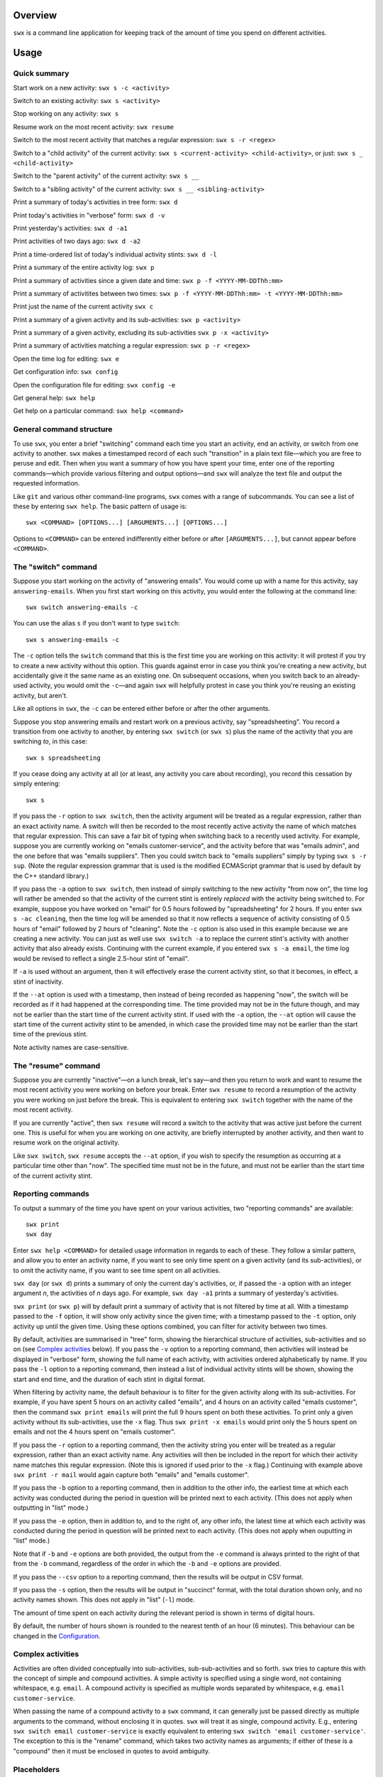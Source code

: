 Overview
========

``swx`` is a command line application for keeping track of the amount of
time you spend on different activities.

Usage
=====

Quick summary
-------------

Start work on a new activity: ``swx s -c <activity>`` 

Switch to an existing activity: ``swx s <activity>``

Stop working on any activity: ``swx s``

Resume work on the most recent activity: ``swx resume``

Switch to the most recent activity that matches a regular expression: ``swx s -r <regex>``

Switch to a "child activity" of the current activity: ``swx s <current-activity> <child-activity>``,
or just: ``swx s _ <child-activity>``

Switch to the "parent activity" of the current activity: ``swx s __``

Switch to a "sibling activity" of the current activity: ``swx s __ <sibling-activity>``

Print a summary of today's activities in tree form: ``swx d``

Print today's activities in "verbose" form: ``swx d -v``

Print yesterday's activities: ``swx d -a1``

Print activities of two days ago: ``swx d -a2``

Print a time-ordered list of today's individual activity stints: ``swx d -l``

Print a summary of the entire activity log: ``swx p``

Print a summary of activities since a given date and time: ``swx p -f <YYYY-MM-DDThh:mm>``

Print a summary of activitites between two times: ``swx p -f <YYYY-MM-DDThh:mm> -t <YYYY-MM-DDThh:mm>``

Print just the name of the current activity ``swx c``

Print a summary of a given activity and its sub-activities: ``swx p <activity>``

Print a summary of a given activity, excluding its sub-activities ``swx p -x <activity>``

Print a summary of activities matching a regular expression: ``swx p -r <regex>``

Open the time log for editing: ``swx e``

Get configuration info: ``swx config``

Open the configuration file for editing: ``swx config -e``  

Get general help: ``swx help``

Get help on a particular command: ``swx help <command>``

General command structure
-------------------------

To use ``swx``, you enter a brief "switching" command each time you start an
activity, end an activity, or switch from one activity to another. ``swx``
makes a timestamped record of each such "transition" in a plain text file—which
you are free to peruse and edit. Then when you want a summary of how you have
spent your time, enter one of the reporting commands—which provide various
filtering and output options—and ``swx`` will analyze the text file and
output the requested information.

Like ``git`` and various other command-line programs, ``swx`` comes with a range
of subcommands. You can see a list of these by entering ``swx help``. The basic
pattern of usage is::

    swx <COMMAND> [OPTIONS...] [ARGUMENTS...] [OPTIONS...]

Options to ``<COMMAND>`` can be entered indifferently either before or after
``[ARGUMENTS...]``, but cannot appear before ``<COMMAND>``.

The "switch" command
--------------------

Suppose you start working on the activity of "answering emails". You would come
up with a name for this activity, say ``answering-emails``. When you first start
working on this activity, you would enter the following at the command line::

    swx switch answering-emails -c

You can use the alias ``s`` if you don't want to type ``switch``::

    swx s answering-emails -c

The ``-c`` option tells the ``switch`` command that this is the first time you
are working on this activity: it will protest if you try to create a new activity
without this option. This guards against error in case you think you're creating
a new activity, but accidentally give it the same name as an existing one. On
subsequent occasions, when you switch back to an already-used activity, you
would omit the ``-c``—and again ``swx`` will helpfully protest in case you
think you're reusing an existing activity, but aren't.

Like all options in ``swx``, the ``-c`` can be entered either before or after
the other arguments.

Suppose you stop answering emails and restart work on a previous activity, say
"spreadsheeting". You record a transition from one activity to another, by
entering ``swx switch`` (or ``swx s``) plus the name of the activity that you
are switching *to*, in this case::

    swx s spreadsheeting

If you cease doing any activity at all (or at least, any activity you care about
recording), you record this cessation by simply entering::

    swx s

If you pass the ``-r`` option to ``swx switch``, then the activity argument
will be treated as a regular expression, rather than an exact activity name.
A switch will then be recorded to the most recently active activity the name
of which matches that regular expression. This can save a fair bit of typing
when switching back to a recently used activity. For example, suppose you are
currently working on "emails customer-service", and the activity before that
was "emails admin", and the one before that was "emails suppliers". Then you
could switch back to "emails suppliers" simply by typing ``swx s -r sup``.
(Note the regular expression grammar that is used is the modified ECMAScript
grammar that is used by default by the C++ standard library.)

If you pass the ``-a`` option to ``swx switch``, then instead of simply
switching to the new activity "from now on", the time log will rather be
amended so that the activity of the current stint is entirely *replaced* with
the activity being switched to. For example, suppose you have worked on
"email" for 0.5 hours followed by "spreadsheeting" for 2 hours. If you enter
``swx s -ac cleaning``, then the time log will be amended so that it now
reflects a sequence of activity consisting of 0.5 hours of "email"
followed by 2 hours of "cleaning". Note the ``-c`` option is also used in this
example because we are creating a new activity. You can just as well use ``swx
switch -a`` to replace the current stint's activity with another activity that
also already exists. Continuing with the current example, if you entered ``swx
s -a email``, the time log would be revised to reflect a single 2.5-hour stint
of "email".

If ``-a`` is used without an argument, then it will effectively erase the
current activity stint, so that it becomes, in effect, a stint of inactivity.

If the ``--at`` option is used with a timestamp, then instead of being recorded
as happening "now", the switch will be recorded as if it had happened at the
corresponding time. The time provided may not be in the future though, and may
not be earlier than the start time of the current activity stint. If used with
the ``-a`` option, the ``--at`` option will cause the start time of the current
activity stint to be amended, in which case the provided time may not be
earlier than the start time of the previous stint.
 
Note activity names are case-sensitive.

The "resume" command
--------------------

Suppose you are currently "inactive"—on a lunch break, let's say—and then
you return to work and want to resume the most recent activity you were working
on before your break. Enter ``swx resume`` to record a resumption of the
activity you were working on just before the break. This is equivalent to
entering ``swx switch`` together with the name of the most recent activity.

If you are currently "active", then ``swx resume`` will record a switch to
the activity that was active just before the current one. This is useful for
when you are working on one activity, are briefly interrupted by another
activity, and then want to resume work on the original activity.

Like ``swx switch``, ``swx resume`` accepts the ``--at`` option, if you
wish to specify the resumption as occurring at a particular time other
than "now". The specified time must not be in the future, and must not
be earlier than the start time of the current activity stint.

Reporting commands
------------------

To output a summary of the time you have spent on your various activities,
two "reporting commands" are available::

    swx print
    swx day

Enter ``swx help <COMMAND>`` for detailed usage information in regards to each
of these. They follow a similar pattern, and allow you to enter an activity
name, if you want to see only time spent on a given activity (and its
sub-activities), or to omit the activity name, if you want to see time spent on
all activities.

``swx day`` (or ``swx d``) prints a summary of only the current day's
activities, or, if passed the ``-a`` option with an integer argument *n*, the
activities of *n* days ago. For example, ``swx day -a1`` prints a summary of
yesterday's activities.

``swx print`` (or ``swx p``) will by default print a summary of activity that
is not filtered by time at all. With a timestamp passed to the ``-f`` option,
it will show only activity since the given time; with a timestamp passed to the
``-t`` option, only activity up until the given time. Using these options
combined, you can filter for activity between two times.

By default, activities are summarised in "tree" form, showing the hierarchical
structure of activities, sub-activities and so on (see `Complex activities`_
below). If you pass the ``-v`` option to a reporting command, then activities
will instead be displayed in "verbose" form, showing the full name of each
activity, with activities ordered alphabetically by name. If you pass the
``-l`` option to a reporting command, then instead a list of individual
activity stints will be shown, showing the start and end time, and the
duration of each stint in digital format.

When filtering by activity name, the default behaviour is to filter for the
given activity along with its sub-activities. For example, if you have spent 5
hours on an activity called "emails", and 4 hours on an activity called
"emails customer", then the command ``swx print emails`` will print the full
9 hours spent on both these activities. To print only a given activity without
its sub-activities, use the ``-x`` flag. Thus ``swx print -x emails`` would
print only the 5 hours spent on emails and not the 4 hours spent on "emails
customer".

If you pass the ``-r`` option to a reporting command, then the activity string
you enter will be treated as a regular expression, rather than an exact activity
name. Any activities will then be included in the report for which their
activity name matches this regular expression. (Note this is ignored if used
prior to the ``-x`` flag.) Continuing with example above ``swx print -r mail``
would again capture both "emails" and "emails customer".

If you pass the ``-b`` option to a reporting command, then in addition to the
other info, the earliest time at which each activity was conducted during the
period in question will be printed next to each activity. (This does not apply
when outputting in "list" mode.)

If you pass the ``-e`` option, then in addition to, and to the right of,
any other info, the latest time at which each activity was conducted during
the period in question will be printed next to each activity. (This does not
apply when ouputting in "list" mode.)

Note that if ``-b`` and ``-e`` options are both provided, the output from
the ``-e`` command is always printed to the right of that from the ``-b``
command, regardless of the order in which the ``-b`` and ``-e`` options are
provided.

If you pass the ``--csv`` option to a reporting command, then the results will
be output in CSV format.

If you pass the ``-s`` option, then the results will be output in "succinct"
format, with the total duration shown only, and no activity names shown. This
does not apply in "list" (``-l``) mode.

The amount of time spent on each activity during the relevant period is shown
in terms of digital hours.

By default, the number of hours shown is rounded to the nearest tenth of
an hour (6 minutes). This behaviour can be changed in the Configuration_.

Complex activities
------------------

Activities are often divided conceptually into sub-activities,
sub-sub-activities and so forth. ``swx`` tries to capture this with the
concept of simple and compound activities. A simple activity is specified
using a single word, not containing whitespace, e.g. ``email``.
A compound activity is specified as multiple words separated by whitespace,
e.g. ``email customer-service``.

When passing the name of a compound activity to a ``swx`` command, it can
generally just be passed directly as multiple arguments to the command, without
enclosing it in quotes. ``swx`` will treat it as single, compound activity.
E.g., entering ``swx switch email customer-service`` is exactly equivalent to
entering ``swx switch 'email customer-service'``. The exception to this is the
"rename" command, which takes two activity names as arguments; if either of
these is a "compound" then it must be enclosed in quotes to avoid ambiguity.

Placeholders
------------

When entering a series of whitespace-separated "activity components" at the
command line (e.g. ``email customer-service``), there are certain "placeholders"
that can stand in for one or more such components, and are expanded accordingly
before the command line is properly processed.

- ``_`` expands into the (name of the) current activity. In our example, if
  the current activity were ``email customer-service``, then ``_`` would expand
  into ``email customer-service``.

- ``__`` expands into the "parent" of the current activity. In our current
  example, this would expand into ``email``.

- ``___`` expands into the parent of the parent of the current activity. In our
  current example, since the parent (``email``) has no parent itself, this would
  simply expand into the empty string.

In general, any number of underscores can be entered (with obviously limited
usefulness) to traverse up the "activity tree" by a corresponding number of
"generations".

If there is no currently active activity, then all placeholders will simply
expand into the empty string.

These placeholders can be inserted anywhere among the command-line arguments
where one or more activity "components" are expected, and will be expanded
accordingly. This can save some typing when switching between closely related
activities, or generating a report on the current activity or related
activities. E.g., if we are currently active on "email customer-service
enquiries" and want to record a switch to "email customer-service
complaints", then we can enter simply ``swx s __ complaints``, rather than
having to enter ``swx s email customer-service complaints``.

The "rename" command
--------------------

``swx rename`` can be used to change the name of an activity. By default, this
renames both the given activity in its own right, and this activity as a
component of any sub-activities. For example, suppose we have recorded an
activity called "email" and an activity called "email customer-service". Then
suppose we do::

  swx rename email electronic-mail

This will cause "email" to become "electronic-mail" and "email customer-service"
to become "electronic-mail customer-service". If we *only* wanted to rename
"email" and *not* "email customer-service", we could use the ``-x`` option
to exclude sub-activities when renaming. Alternatively, the ``-r`` option can
be used to replace every occurrence of the first argument, considered as a regular
expression, with the second argument, anywhwere it occurs in any activity name.

If one of the arguments to ``rename`` consists of more than one word, then
it should be enclosed in quotes so that the program call tell which word
goes with which. E.g.::

  swx rename email 'electronic mail'

Note placeholders will still be expanded within each argument, however.

``swx rename`` will not warn you if the new name is the same name as an
existing activity. In this case, the ``rename`` command will essentially
perform a merge, with stints associated with the first activity being
reassigned to the second activity.

Manually editing the time log
-----------------------------

``swx`` stores a log of your activities in a plain text file, which by default
is located in your home directory, and is named ``<YOUR-USER-NAME>.swx``.
You are free to edit this file if you want to change the times or activity names
recorded. The command ``swx edit``, or ``swx e``, will cause the log to be
opened in your default text editor.

When editing the log, be sure to preserve the prescribed timestamp format, and
to leave a space between the timestamp and the activity name (if any) on any
given line. (Lines without an activity name record a cessation of activity.)
Also, the time log must be such that the timestamps appear in ascending order
(or at least, non-descending order). Be sure to preserve this order if you edit
the file manually.

You should not enter future-dated entries: the application will raise an error
if it reads a future-dated entry in the log.

Note that if you simply want to edit the activity of the current activity stint,
this can be achieved more directly by using the ``switch`` command with the ``-a``
("amend") option. (See `The "switch" command`_, above.) Or, if you want to change
the name of an existing activity wherever it occurs, this can also be achieved
with ``swx rename``. (See `The "rename" command`_ above.)

Configuration
-------------

Configuration options are stored in your home directory in the file named
``.swxrc``, which will be created the first time you run the program. The
contents of this file should be reasonably self-explanatory.

The command ``swx config`` will output a summary of your configuration settings.
Passing ``-e`` to this command will cause the configuration file to be opened
in your default text editor.

Note that if you change the timestamp format, then this will change the format
of timestamps as read from and written to the data file, *without*
retroactively reformatting the timestamps that are already stored. This will
result in parsing errors, unless you are prepared to reformat manually all your
already-entered timestamps to the new format.

Help and other commands
-----------------------

Enter ``swx current`` (or ``swx c``) to print just the name of the current
activity. If there is no current activity, this will print a blank line.

Enter ``swx help`` to see a summary of usage, or ``swx help <COMMAND>`` to
see a summary of usage for a particular command.

Enter ``swx version`` to see version information.

Building and installing
=======================

``swx`` is written in standard C++, and uses some C++11 features. It is designed
to be built and run on Unix-like systems only (Linux, OSX, BSD), and will not
work on Windows. To build it, you will need:

- A reasonably conformant C++ compiler and standard library implementation (note
  if you are using GCC, you will need at least version 4.9)

- CMake (http://www.cmake.org) (commonly available via package managers such
  as Homebrew)
 
In addition, if you want to build and run the test suite, you will need the Boost
unit test framework (version 1.53.0 or greater), which is available at
http://www.boost.org. This is also commonly available via package managers such as
Homebrew.

Having obtained these dependencies, download and unzip the ``swx`` source code,
and ``cd`` into the project root.

To configure an optimized build, enter::

   cmake -D CMAKE_BUILD_TYPE=Release .

(Note the dot at the end.) (For other build options, see the CMake documentation.)
Then to build and install, enter::

    make install

You may need to run this as root (e.g. by prefixing the above command with
``sudo``), depending on your system and the installation directory.

To build the application without installing it, enter::

    make

To build and run the test suite, enter::

    make run_tests

Uninstalling
============

When you run ``make install``, a file named ``install_manifest.txt`` will be
created in the source directory. This file contains a list of all files
installed by ``make install``. To uninstall ``swx``, you need manually to
remove each of the files in this list (of which there may well be only one).

In addition, the first time you run ``swx``, it will create a configuration
file called ``.swxrc``, in your home directory. Also, the first time you run
``swx switch`` (or ``swx s``), it will create a data file, in which your
activity log will be stored. Unless you have specified otherwise in your
configuration file, this data file will be stored in your home directory, and
will be named ``<YOUR-USER-NAME>.swx``. You may or may not want to remove this
file if you uninstall ``swx``.

Miscellaneous
=============

The name "swx" stands for "stopwatch extended", reflecting that the application
works essentially like a stopwatch which has been extended with various additional
functionality.

Contact
=======

You are welcome to contact me about this project at:

software@matthewharvey.net

Legal
=====

Copyright 2014, 2015 Matthew Harvey

Licensed under the Apache License, Version 2.0 (the "License");
you may not use this file except in compliance with the License.
You may obtain a copy of the License at

    http://www.apache.org/licenses/LICENSE-2.0

Unless required by applicable law or agreed to in writing, software
distributed under the License is distributed on an "AS IS" BASIS,
WITHOUT WARRANTIES OR CONDITIONS OF ANY KIND, either express or implied.
See the License for the specific language governing permissions and
limitations under the License.
